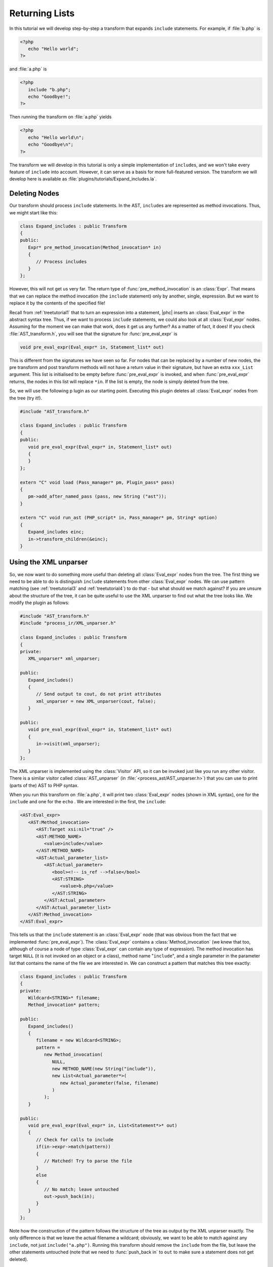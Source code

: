 .. _treetutorial6:

Returning Lists
===============


In this tutorial we will develop step-by-step a transform that expands
``include`` statements. For example, if :file:`b.php` is 

.. sourcecode:: php

   <?php
      echo "Hello world";
   ?>

			
and :file:`a.php` is

.. sourcecode:: php

   <?php
      include "b.php";
      echo "Goodbye!";
   ?>


Then running the transform on :file:`a.php` yields 

.. sourcecode:: php

   <?php
      echo "Hello world\n";
      echo "Goodbye\n";
   ?>


The transform we will develop in this tutorial is only a simple
implementation of ``include``\s, and we won't take every feature of
``include`` into account. However, it can serve as a basis for more
full-featured version. The transform we will develop here is available as
:file:`plugins/tutorials/Expand_includes.la`.


Deleting Nodes
--------------

Our transform should process ``include`` statements.  In the AST, ``include``\s
are represented as method invocations. Thus, we might start like this: 

.. sourcecode:: c++

   class Expand_includes : public Transform
   {
   public:
      Expr* pre_method_invocation(Method_invocation* in)
      {
         // Process includes
      }
   };


However, this will not get us very far. The return type of
:func:`pre_method_invocation` is an :class:`Expr`.  That means that we can
replace the method invocation (the ``include`` statement) only by another,
single, expression. But we want to replace it by the contents of the specified
file! 

Recall from :ref:`treetutorial1` that to turn an expression into a
statement, |phc| inserts an :class:`Eval_expr` in the abstract syntax tree.
Thus, if we want to process ``include`` statements, we could also look at all
:class:`Eval_expr` nodes. Assuming for the moment we can make that work, does
it get us any further? As a matter of fact, it does! If you check
:file:`AST_transform.h`, you will see that the signature for
:func:`pre_eval_expr` is 

.. sourcecode:: c++

   void pre_eval_expr(Eval_expr* in, Statement_list* out)


This is different from the signatures we have seen so far. For nodes that can
be replaced by a number of new nodes, the pre transform and post transform
methods will not have a return value in their signature, but have an extra
``xxx_List`` argument.  This list is initialised to be empty before
:func:`pre_eval_expr` is invoked, and when :func:`pre_eval_expr` returns, the
nodes in this list will replace ``*in``. If the list is empty, the node is
simply deleted from the tree. 

So, we will use the following p lugin as our starting point. Executing this
plugin deletes all :class:`Eval_expr` nodes from the tree (try it!). 

.. sourcecode:: c++

   #include "AST_transform.h"

   class Expand_includes : public Transform
   {
   public:
      void pre_eval_expr(Eval_expr* in, Statement_list* out)
      {
      }
   };

   extern "C" void load (Pass_manager* pm, Plugin_pass* pass)
   {
      pm->add_after_named_pass (pass, new String ("ast"));
   }

   extern "C" void run_ast (PHP_script* in, Pass_manager* pm, String* option)
   {
      Expand_includes einc;
      in->transform_children(&einc);
   }



Using the XML unparser
----------------------

So, we now want to do something more useful than deleting all
:class:`Eval_expr` nodes from the tree. The first thing we need to be able to
do is distinguish ``include`` statements from other :class:`Eval_expr` nodes.
We can use pattern matching (see :ref:`treetutorial3` and :ref:`treetutorial4`) to do that - but what should we match against? If you
are unsure about the structure of the tree, it can be quite useful to use the
XML unparser to find out what the tree looks like. We modify the plugin as
follows: 

.. sourcecode:: c++

   #include "AST_transform.h"
   #include "process_ir/XML_unparser.h"

   class Expand_includes : public Transform
   {
   private:
      XML_unparser* xml_unparser;

   public:
      Expand_includes()
      {
         // Send output to cout, do not print attributes
         xml_unparser = new XML_unparser(cout, false);
      }

   public:
      void pre_eval_expr(Eval_expr* in, Statement_list* out)
      {
         in->visit(xml_unparser);
      }
   };


The XML unparser is implemented using the :class:`Visitor` API, so it can be
invoked just like you run any other visitor. There is a similar visitor called
:class:`AST_unparser` (in :file:`<process_ast/AST_unparser.h>`) that you can
use to print (parts of the) AST to PHP syntax. 

When you run this transform on :file:`a.php`, it will print two
:class:`Eval_expr` nodes (shown in XML syntax), one for the
``include`` and one for the ``echo`` . We are interested in the first, the
``include``: 

.. sourcecode:: xml

   <AST:Eval_expr>
      <AST:Method_invocation>
         <AST:Target xsi:nil="true" />
         <AST:METHOD_NAME>
            <value>include</value>
         </AST:METHOD_NAME>
         <AST:Actual_parameter_list>
            <AST:Actual_parameter>
               <bool><!-- is_ref -->false</bool>
               <AST:STRING>
                  <value>b.php</value>
               </AST:STRING>
            </AST:Actual_parameter>
         </AST:Actual_parameter_list>
      </AST:Method_invocation>
   </AST:Eval_expr>


This tells us that the ``include`` statement is an :class:`Eval_expr` node
(that was obvious from the fact that we implemented :func:`pre_eval_expr`). The
:class:`Eval_expr` contains a :class:`Method_invocation` (we knew that too,
although of course a node of type :class:`Eval_expr` can contain any type of
expression). The method invocation has target ``NULL`` (it is not invoked on an
object or a class), method name "``include``", and a single parameter in the
parameter list that contains the name of the file we are interested in. We can
construct a pattern that matches this tree exactly: 

.. sourcecode:: c++

   class Expand_includes : public Transform
   {
   private:
      Wildcard<STRING>* filename;
      Method_invocation* pattern;

   public:
      Expand_includes()
      {
         filename = new Wildcard<STRING>;
         pattern = 
            new Method_invocation(
               NULL,
               new METHOD_NAME(new String("include")),
               new List<Actual_parameter*>(
                  new Actual_parameter(false, filename)
               )
            );
      }

   public:
      void pre_eval_expr(Eval_expr* in, List<Statement*>* out)
      {
         // Check for calls to include
         if(in->expr->match(pattern))
         {
            // Matched! Try to parse the file
         }
         else
         {
            // No match; leave untouched
            out->push_back(in);
         }
      }
   };

	
Note how the construction of the pattern follows the structure of the tree as
output by the XML unparser exactly. The only difference is that we leave the
actual filename a wildcard; obviously, we want to be able to match against any
``include``, not just ``include("a.php")``.  Running this transform should
remove the ``include`` from the file, but leave the other statements untouched
(note that we need to :func:`push_back in` to ``out`` to make sure a statement
does not get deleted). 


The Full Transform
------------------

We are nearly done! All that's left is to parse the file (we can use the
"``filename``" wildcard to find out which file we need to include) and insert
all statements into the parsed file at the point of the include. Parsing PHP is
hard, but of course |phc| comes with a PHP parser. To use this parser, include
the :file:`<parsing/parse.h>` header and call "``parse``".  Here then is the
full transform: 

.. sourcecode:: c++

   #include "AST_transform.h"
   #include "parsing/parse.h"
   #include "process_ir/XML_unparser.h"

   class Expand_includes : public Transform
   {
   private:
      XML_unparser* xml_unparser;
      Wildcard<STRING>* filename;
      Method_invocation* pattern;

   public:
      Expand_includes()
      {
         xml_unparser = new XML_unparser(cout, false);

         filename = new Wildcard<STRING>;
         pattern = 
            new Method_invocation(
               NULL,
               new METHOD_NAME(new String("include")),
               new List<Actual_parameter*>(
                  new Actual_parameter(false, filename)
               )
            );
      }

   public:
      void pre_eval_expr(Eval_expr* in, List<Statement*>* out)
      {
         // in->visit(xml_unparser);

         // Check for calls to include
         if(in->expr->match(pattern))
         {
            // Matched! Try to parse the file
            PHP_script* php_script = parse(filename->value->value, NULL, false);
            if(php_script == NULL)
            {
               cerr 
               << "Could not parse file " << *filename->value->value
               << " on line " << in->get_line_number() << endl;
               exit(-1);
            }

            // Replace the include by the statements in the parsed file
            out->push_back_all(php_script->statements);
         }
         else
         {
            // No match; leave untouched
            out->push_back(in);
         }
      }
   };

   extern "C" void load (Pass_manager* pm, Plugin_pass* pass)
   {
      pm->add_after_named_pass (pass, new String ("ast"));
   }

   extern "C" void run_ast (PHP_script* in, Pass_manager* pm, String* option)
   {
      Expand_includes einc;
      in->transform_children(&einc);
   }


**Exercise.** One problem with the plugin we have developed is that if the file
we are including in turn has ``include`` statements, they will not be
processed. Modify the plugin to invoke the transform on the list of statements
from the parsed file, taking care to deal with infinite loops (if the first
file includes the second, and the second the first). 


What's Next?
------------

This is the last tutorial in this series on using the :class:`AST::Visitor` and
:class:`AST::Transform` classes. Of course, the only way to really learn this
stuff is to try it out for yourself.  Hopefully, the tutorials will help you do
so.  The following sources should also be useful: 

*  The :ref:`grammar` (and the :ref:`maketeatheory`)

*  The explanation of how PHP gets represented in the abstract syntax as
   detailed in :ref:`representingphp`

*  The definition of the C++ classes for the AST nodes in
   :file:`src/generated/AST.h`

*	The definition of the ``AST::Visitor`` and ``AST::Transform`` classes in
        :file:`src/generated/AST_visitor.h` and
        :file:`src/generated/AST_transform.h` respectively

.. The previous lines are weird because reST gives an error if they arent
   indented enough.




And of course, we are more than happy to answer any other questions you might
still have. Just send an email to the `mailing list <http://www.phpcompiler.org/mailinglist.html>`_ and
we'll do our best to answer you as quickly as possible! Happy coding! 
